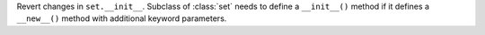 Revert changes in ``set.__init__``. Subclass of :class:`set` needs to define a ``__init__()`` method if it defines a ``__new__()`` method with additional keyword parameters.
